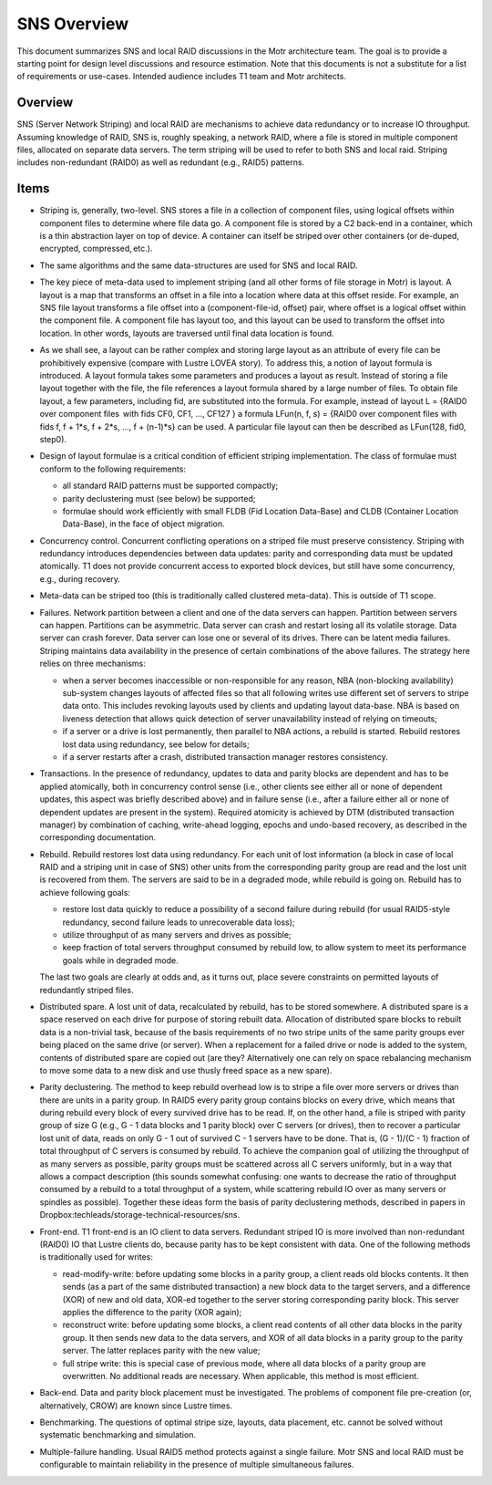 ======================
SNS Overview
======================

This document summarizes SNS and local RAID discussions in the Motr architecture team. The goal is to provide a starting point for design level discussions and resource estimation. Note that this documents is not a substitute for a list of requirements or use-cases. Intended audience includes T1 team and Motr architects.

****************
Overview
****************

SNS (Server Network Striping) and local RAID are mechanisms to achieve data redundancy or to increase IO throughput. Assuming knowledge of RAID, SNS is, roughly speaking, a network RAID, where a file is stored in multiple component files, allocated on separate data servers. The term striping will be used to refer to both SNS and local raid. Striping includes non-redundant (RAID0) as well as redundant (e.g., RAID5) patterns.

****************
Items
****************

- Striping is, generally, two-level. SNS stores a file in a collection of component files, using logical offsets within component files to determine where file data go. A component file is stored by a C2 back-end in a container, which is a thin abstraction layer on top of device. A container can itself be striped over other containers (or de-duped, encrypted, compressed, etc.). 

- The same algorithms and the same data-structures are used for SNS and local RAID.

- The key piece of meta-data used to implement striping (and all other forms of file storage in Motr) is layout. A layout is a map that transforms an offset in a file into a location where data at this offset reside. For example, an SNS file layout transforms a file offset into a (component-file-id, offset) pair, where offset is a logical offset within the component file. A component file has layout too, and this layout can be used to transform the offset into location. In other words, layouts are traversed until final data location is found. 

- As we shall see, a layout can be rather complex and storing large layout as an attribute of every file can be prohibitively expensive (compare with Lustre LOVEA story). To address this, a notion of layout formula is introduced. A layout formula takes some parameters and produces a layout as result. Instead of storing a file layout together with the file, the file references a layout formula shared by a large number of files. To obtain file layout, a few parameters, including fid, are substituted into the formula. For example, instead of layout L = {RAID0 over component files  with fids CF0, CF1, ..., CF127 } a formula LFun(n, f, s) = {RAID0 over component files with fids f, f + 1*s, f + 2*s, ..., f + (n-1)*s} can be used. A particular file layout can then be described as LFun(128, fid0, step0). 

- Design of layout formulae is a critical condition of efficient striping implementation. The class of formulae must conform to the following requirements: 

  - all standard RAID patterns must be supported compactly; 

  - parity declustering must (see below) be supported; 

  - formulae should work efficiently with small FLDB (Fid Location Data-Base) and CLDB (Container Location Data-Base), in the face of object migration. 
  
- Concurrency control. Concurrent conflicting operations on a striped file must preserve consistency. Striping with redundancy introduces dependencies between data updates: parity and corresponding data must be updated atomically. T1 does not provide concurrent access to exported block devices, but still have some concurrency, e.g., during recovery.

- Meta-data can be striped too (this is traditionally called clustered meta-data). This is outside of T1 scope.

- Failures. Network partition between a client and one of the data servers can happen. Partition between servers can happen. Partitions can be asymmetric. Data server can crash and restart losing all its volatile storage. Data server can crash forever. Data server can lose one or several of its drives. There can be latent media failures. Striping maintains data availability in the presence of certain combinations of the above failures. The strategy here relies on three mechanisms:

  - when a server becomes inaccessible or non-responsible for any reason, NBA (non-blocking availability) sub-system changes layouts of affected files so that all following writes use different set of servers to stripe data onto. This includes revoking layouts used by clients and updating layout data-base. NBA is based on liveness detection that allows quick detection of server unavailability instead of relying on timeouts; 

  - if a server or a drive is lost permanently, then parallel to NBA actions, a rebuild is started. Rebuild restores lost data using redundancy, see below for details; 

  - if a server restarts after a crash, distributed transaction manager restores consistency.
  
- Transactions. In the presence of redundancy, updates to data and parity blocks are dependent and has to be applied atomically, both in concurrency control sense (i.e., other clients see either all or none of dependent updates, this aspect was briefly described above) and in failure sense (i.e., after a failure either all or none of dependent updates are present in the system). Required atomicity is achieved by DTM (distributed transaction manager) by combination of caching, write-ahead logging, epochs and undo-based recovery, as described in the corresponding documentation.

- Rebuild. Rebuild restores lost data using redundancy. For each unit of lost information (a block in case of local RAID and a striping unit in case of SNS) other units from the corresponding parity group are read and the lost unit is recovered from them. The servers are said to be in a degraded mode, while rebuild is going on. Rebuild has to achieve following goals: 

  - restore lost data quickly to reduce a possibility of a second failure during rebuild (for usual RAID5-style redundancy, second failure leads to unrecoverable data loss); 

  - utilize throughput of as many servers and drives as possible; 

  - keep fraction of total servers throughput consumed by rebuild low, to allow system to meet its performance goals while in degraded mode. 

  The last two goals are clearly at odds and, as it turns out, place severe constraints on permitted layouts of redundantly striped files. 
  
- Distributed spare. A lost unit of data, recalculated by rebuild, has to be stored somewhere. A distributed spare is a space reserved on each drive for purpose of storing rebuilt data. Allocation of distributed spare blocks to rebuilt data is a non-trivial task, because of the basis requirements of no two stripe units of the same parity groups ever being placed on the same drive (or server). When a replacement for a failed drive or node is added to the system, contents of distributed spare are copied out (are they? Alternatively one can rely on space rebalancing mechanism to move some data to a new disk and use thusly freed space as a new spare).

- Parity declustering. The method to keep rebuild overhead low is to stripe a file over more servers or drives than there are units in a parity group. In RAID5 every parity group contains blocks on every drive, which means that during rebuild every block of every survived drive has to be read. If, on the other hand, a file is striped with parity group of size G (e.g., G - 1 data blocks and 1 parity block) over C servers (or drives), then to recover a particular lost unit of data, reads on only G - 1 out of survived C - 1 servers have to be done. That is, (G - 1)/(C - 1) fraction of total throughput of C servers is consumed by rebuild. To achieve the companion goal of utilizing the throughput of as many servers as possible, parity groups must be scattered across all C servers uniformly, but in a way that allows a compact description (this sounds somewhat confusing: one wants to decrease the ratio of throughput consumed by a rebuild to a total throughput of a system, while scattering rebuild IO over as many servers or spindles as possible). Together these ideas form the basis of parity declustering methods, described in papers in Dropbox:techleads/storage-technical-resources/sns.

- Front-end. T1 front-end is an IO client to data servers. Redundant striped IO is more involved than non-redundant (RAID0) IO that Lustre clients do, because parity has to be kept consistent with data. One of the following methods is traditionally used for writes: 

  - read-modify-write: before updating some blocks in a parity group, a client reads old blocks contents. It then sends (as a part of the same distributed transaction) a new block data to the target servers, and a difference (XOR) of new and old data, XOR-ed together to the server storing corresponding parity block. This server applies the difference to the parity (XOR again); 

  - reconstruct write: before updating some blocks, a client read contents of all other data blocks in the parity group. It then sends new data to the data servers, and XOR of all data blocks in a parity group to the parity server. The latter replaces parity with the new value; 

  - full stripe write: this is special case of previous mode, where all data blocks of a parity group are overwritten. No additional reads are necessary. When applicable, this method is most efficient. 
  
- Back-end. Data and parity block placement must be investigated. The problems of component file pre-creation (or, alternatively, CROW) are known since Lustre times. 

- Benchmarking. The questions of optimal stripe size, layouts, data placement, etc. cannot be solved without systematic benchmarking and simulation. 

- Multiple-failure handling. Usual RAID5 method protects against a single failure. Motr SNS and local RAID must be configurable to maintain reliability in the presence of multiple simultaneous failures.
